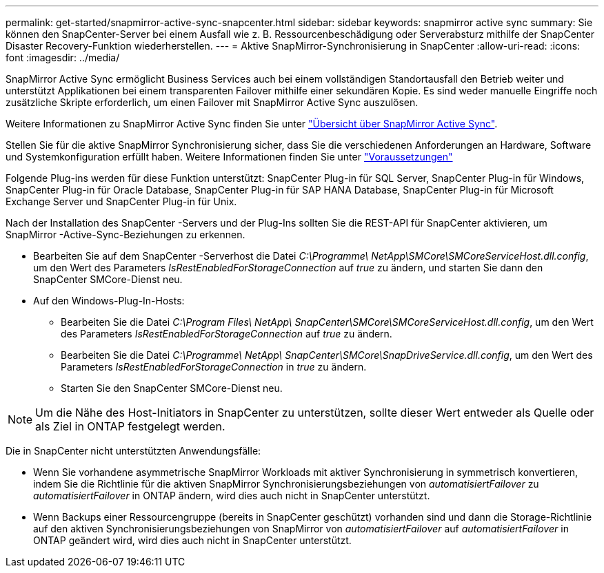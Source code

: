 ---
permalink: get-started/snapmirror-active-sync-snapcenter.html 
sidebar: sidebar 
keywords: snapmirror active sync 
summary: Sie können den SnapCenter-Server bei einem Ausfall wie z. B. Ressourcenbeschädigung oder Serverabsturz mithilfe der SnapCenter Disaster Recovery-Funktion wiederherstellen. 
---
= Aktive SnapMirror-Synchronisierung in SnapCenter
:allow-uri-read: 
:icons: font
:imagesdir: ../media/


[role="lead"]
SnapMirror Active Sync ermöglicht Business Services auch bei einem vollständigen Standortausfall den Betrieb weiter und unterstützt Applikationen bei einem transparenten Failover mithilfe einer sekundären Kopie. Es sind weder manuelle Eingriffe noch zusätzliche Skripte erforderlich, um einen Failover mit SnapMirror Active Sync auszulösen.

Weitere Informationen zu SnapMirror Active Sync finden Sie unter https://docs.netapp.com/us-en/ontap/smbc/index.html["Übersicht über SnapMirror Active Sync"].

Stellen Sie für die aktive SnapMirror Synchronisierung sicher, dass Sie die verschiedenen Anforderungen an Hardware, Software und Systemkonfiguration erfüllt haben. Weitere Informationen finden Sie unter https://docs.netapp.com/us-en/ontap/smbc/smbc_plan_prerequisites.html["Voraussetzungen"]

Folgende Plug-ins werden für diese Funktion unterstützt: SnapCenter Plug-in für SQL Server, SnapCenter Plug-in für Windows, SnapCenter Plug-in für Oracle Database, SnapCenter Plug-in für SAP HANA Database, SnapCenter Plug-in für Microsoft Exchange Server und SnapCenter Plug-in für Unix.

Nach der Installation des SnapCenter -Servers und der Plug-Ins sollten Sie die REST-API für SnapCenter aktivieren, um SnapMirror -Active-Sync-Beziehungen zu erkennen.

* Bearbeiten Sie auf dem SnapCenter -Serverhost die Datei _C:\Programme\ NetApp\SMCore\SMCoreServiceHost.dll.config_, um den Wert des Parameters _IsRestEnabledForStorageConnection_ auf _true_ zu ändern, und starten Sie dann den SnapCenter SMCore-Dienst neu.
* Auf den Windows-Plug-In-Hosts:
+
** Bearbeiten Sie die Datei _C:\Program Files\ NetApp\ SnapCenter\SMCore\SMCoreServiceHost.dll.config_, um den Wert des Parameters _IsRestEnabledForStorageConnection_ auf _true_ zu ändern.
** Bearbeiten Sie die Datei _C:\Programme\ NetApp\ SnapCenter\SMCore\SnapDriveService.dll.config_, um den Wert des Parameters _IsRestEnabledForStorageConnection_ in _true_ zu ändern.
** Starten Sie den SnapCenter SMCore-Dienst neu.





NOTE: Um die Nähe des Host-Initiators in SnapCenter zu unterstützen, sollte dieser Wert entweder als Quelle oder als Ziel in ONTAP festgelegt werden.

Die in SnapCenter nicht unterstützten Anwendungsfälle:

* Wenn Sie vorhandene asymmetrische SnapMirror Workloads mit aktiver Synchronisierung in symmetrisch konvertieren, indem Sie die Richtlinie für die aktiven SnapMirror Synchronisierungsbeziehungen von _automatisiertFailover_ zu _automatisiertFailover_ in ONTAP ändern, wird dies auch nicht in SnapCenter unterstützt.
* Wenn Backups einer Ressourcengruppe (bereits in SnapCenter geschützt) vorhanden sind und dann die Storage-Richtlinie auf den aktiven Synchronisierungsbeziehungen von SnapMirror von _automatisiertFailover_ auf _automatisiertFailover_ in ONTAP geändert wird, wird dies auch nicht in SnapCenter unterstützt.

